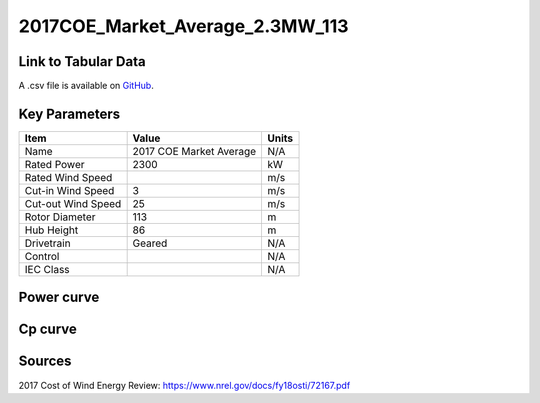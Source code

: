 2017COE_Market_Average_2.3MW_113
================================

====================
Link to Tabular Data
====================

A .csv file is available on `GitHub <https://github.com/NREL/turbine-models/blob/master/Onshore/2017COE_Market_Average_2.3MW_113.csv>`_.

==============
Key Parameters
==============

+------------------------+-------------------------+----------------+
| Item                   | Value                   | Units          |
+========================+=========================+================+
| Name                   | 2017 COE Market Average | N/A            |
+------------------------+-------------------------+----------------+
| Rated Power            | 2300                    | kW             |
+------------------------+-------------------------+----------------+
| Rated Wind Speed       |                         | m/s            |
+------------------------+-------------------------+----------------+
| Cut-in Wind Speed      | 3                       | m/s            |
+------------------------+-------------------------+----------------+
| Cut-out Wind Speed     | 25                      | m/s            |
+------------------------+-------------------------+----------------+
| Rotor Diameter         | 113                     | m              |
+------------------------+-------------------------+----------------+
| Hub Height             | 86                      | m              |
+------------------------+-------------------------+----------------+
| Drivetrain             | Geared                  | N/A            |
+------------------------+-------------------------+----------------+
| Control                |                         | N/A            |
+------------------------+-------------------------+----------------+
| IEC Class              |                         | N/A            |
+------------------------+-------------------------+----------------+

===========
Power curve
===========

.. image:: C:\\Users\\pduffy\\Documents\\Projects\\Turbines\\wind-turbine-archive-dev\\docs\\source\\images\\2017COE_Market_Average_2.3MW_113_Power.png
  :width: 800

========
Cp curve
========

.. image:: C:\\Users\\pduffy\\Documents\\Projects\\Turbines\\wind-turbine-archive-dev\\docs\\source\\images\\2017COE_Market_Average_2.3MW_113_Cp.png
  :width: 800

=======
Sources
=======

2017 Cost of Wind Energy Review:
https://www.nrel.gov/docs/fy18osti/72167.pdf